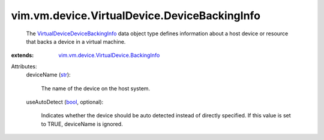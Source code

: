 .. _str: https://docs.python.org/2/library/stdtypes.html

.. _bool: https://docs.python.org/2/library/stdtypes.html

.. _VirtualDeviceDeviceBackingInfo: ../../../../vim/vm/device/VirtualDevice/DeviceBackingInfo.rst

.. _vim.vm.device.VirtualDevice.BackingInfo: ../../../../vim/vm/device/VirtualDevice/BackingInfo.rst


vim.vm.device.VirtualDevice.DeviceBackingInfo
=============================================
  The `VirtualDeviceDeviceBackingInfo`_ data object type defines information about a host device or resource that backs a device in a virtual machine.
:extends: vim.vm.device.VirtualDevice.BackingInfo_

Attributes:
    deviceName (`str`_):

       The name of the device on the host system.
    useAutoDetect (`bool`_, optional):

       Indicates whether the device should be auto detected instead of directly specified. If this value is set to TRUE, deviceName is ignored.
